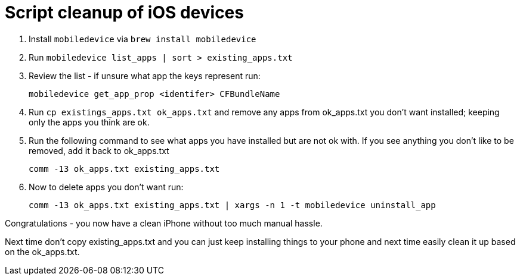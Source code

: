 = Script cleanup of iOS devices

. Install `mobiledevice` via `brew install mobiledevice`

. Run `mobiledevice list_apps | sort > existing_apps.txt`

. Review the list - if unsure what app the keys represent run:

   mobiledevice get_app_prop <identifer> CFBundleName

. Run `cp existings_apps.txt ok_apps.txt`
  and remove any apps from ok_apps.txt you don't want installed; keeping only the apps
  you think are ok.

. Run the following command to see what apps you have installed but are not ok with.   If you see anything you don't like to be removed, add it back to ok_apps.txt


   comm -13 ok_apps.txt existing_apps.txt

 . Now to delete apps you don't want run:

   comm -13 ok_apps.txt existing_apps.txt | xargs -n 1 -t mobiledevice uninstall_app
   
Congratulations - you now have a clean iPhone without too much manual hassle.

Next time don't copy existing_apps.txt and you can just keep installing things to your phone and next time easily clean it up based on the ok_apps.txt.
